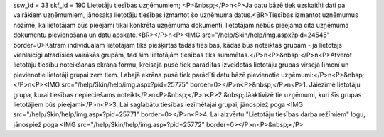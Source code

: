 ssw_id = 33skf_id = 190Lietotāju tiesības uzņēmumiem;<P>&nbsp;</P>\n<P>Ja datu bāzē tiek uzskaitīti dati pa vairākiem uzņēmumiem, jānosaka lietotāju tiesības izmantot šo uzņēmuma datus.<BR>Tiesības izmantot uzņēmumus nozīmē, ka lietotājam būs pieejami tikai konkrēta uzņēmuma dokumenti, lietotājam nebūs pieejama cita uzņēmuma dokumentu pievienošana un datu apskate.<BR></P>\n<P><IMG src="/help/Skin/help/img.aspx?pid=24545" border=0>Katram individuālam lietotājam tiks piešķirtas tādas tiesības, kādas būs noteiktas grupām - ja lietotājs vienlaicīgi atradīsies vairākās grupām, tad šim lietotājām tiesības tiks summētas.</P>\n<P>&nbsp;</P>\n<P>Atverot lietotāju tiesību noteikšanas ekrāna formu, kreisajā pusē tiek parādītas izveidotās lietotāju grupas virsējā līmenī un pievienotie lietotāji grupai zem tiem. Labajā ekrāna pusē tiek parādīti datu bāzē pievienotie uzņēmumi:</P>\n<P>&nbsp;</P>\n<P><IMG src="/help/Skin/help/img.aspx?pid=25775" border=0></P>\n<P>&nbsp;</P>\n<P>1. Jāiezīmē lietotāju grupa, kurai tiesības nepieciešams noteikt</P>\n<P>&nbsp;</P>\n<P>2.&nbsp;Jāaktivizē tie uzņēmumi, kuri šīs grupas lietotājiem būs pieejami</P>\n<P>3. Lai saglabātu tiesības iezīmētajai grupai, jānospiež poga <IMG src="/help/Skin/help/img.aspx?pid=25771" border=0></P>\n<P>4. Lai aizvērtu "Lietotāju tiesības darba režīmiem" logu, jānospiež poga <IMG src="/help/Skin/help/img.aspx?pid=25772" border=0></P>\n<P>&nbsp;</P>